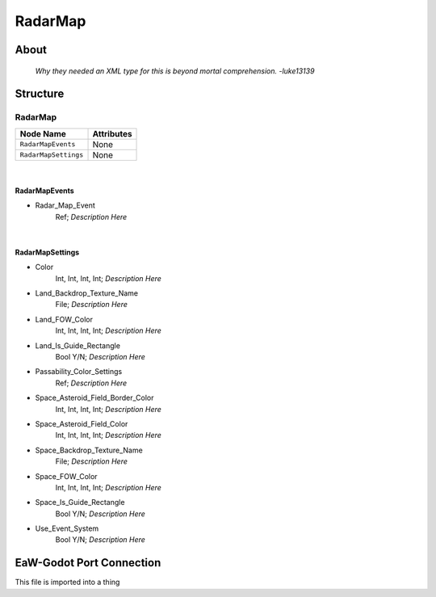 .. _xml_radar_map:
.. Template to use for XML type documentation

********
RadarMap
********


About
=====
	*Why they needed an XML type for this is beyond mortal comprehension. -luke13139*


Structure
=========
RadarMap
--------
================================================================= =================================================================
Node Name                                                         Attributes
================================================================= =================================================================
``RadarMapEvents``                                                None
``RadarMapSettings``                                              None
================================================================= =================================================================

|

RadarMapEvents
^^^^^^^^^^^^^^
- Radar_Map_Event
	Ref; *Description Here*


|

RadarMapSettings
^^^^^^^^^^^^^^^^
- Color
	Int, Int, Int, Int; *Description Here*

- Land_Backdrop_Texture_Name
	File; *Description Here*

- Land_FOW_Color
	Int, Int, Int, Int; *Description Here*

- Land_Is_Guide_Rectangle
	Bool Y/N; *Description Here*

- Passability_Color_Settings
	Ref; *Description Here*

- Space_Asteroid_Field_Border_Color
	Int, Int, Int, Int; *Description Here*

- Space_Asteroid_Field_Color
	Int, Int, Int, Int; *Description Here*

- Space_Backdrop_Texture_Name
	File; *Description Here*

- Space_FOW_Color
	Int, Int, Int, Int; *Description Here*

- Space_Is_Guide_Rectangle
	Bool Y/N; *Description Here*

- Use_Event_System
	Bool Y/N; *Description Here*


EaW-Godot Port Connection
=========================
This file is imported into a thing
